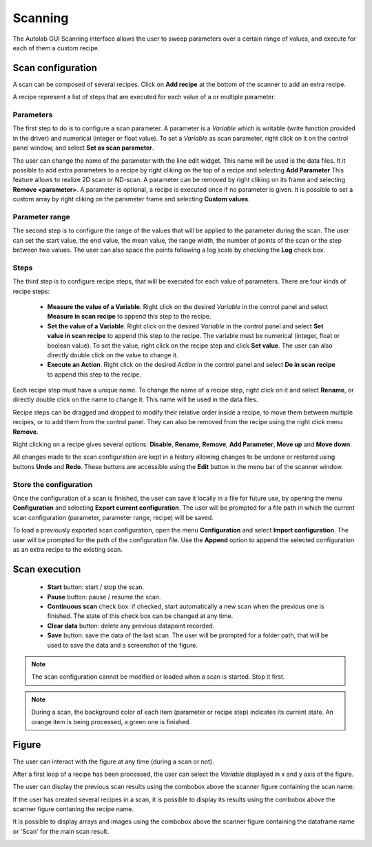 .. _scanning:

Scanning
========

The Autolab GUI Scanning interface allows the user to sweep parameters over a certain range of values, and execute for each of them a custom recipe.

.. image:: scanning.png

Scan configuration
##################

A scan can be composed of several recipes. Click on **Add recipe** at the bottom of the scanner to add an extra recipe.

A recipe represent a list of steps that are executed for each value of a or multiple parameter.


Parameters
----------

The first step to do is to configure a scan parameter. A parameter is a *Variable* which is writable (write function provided in the driver) and numerical (integer or float value). To set a *Variable* as scan parameter, right click on it on the control panel window, and select **Set as scan parameter**.

The user can change the name of the parameter with the line edit widget. This name will be used is the data files.
It it possible to add extra parameters to a recipe by right cliking on the top of a recipe and selecting **Add Parameter**
This feature allows to realize 2D scan or ND-scan.
A parameter can be removed by right cliking on its frame and selecting **Remove <parameter>**.
A parameter is optional, a recipe is executed once if no parameter is given.
It is possible to set a custom array by right cliking on the parameter frame and selecting **Custom values**.

Parameter range
---------------

The second step is to configure the range of the values that will be applied to the parameter during the scan. The user can set the start value, the end value, the mean value, the range width, the number of points of the scan or the step between two values. The user can also space the points following a log scale by checking the **Log** check box.

Steps
-----

The third step is to configure recipe steps, that will be executed for each value of parameters. There are four kinds of recipe steps:

	* **Measure the value of a Variable**. Right click on the desired *Variable* in the control panel and select **Measure in scan recipe** to append this step to the recipe.
	* **Set the value of a Variable**. Right click on the desired *Variable* in the control panel and select **Set value in scan recipe** to append this step to the recipe. The variable must be numerical (integer, float or boolean value). To set the value, right click on the recipe step and click **Set value**. The user can also directly double click on the value to change it.
	* **Execute an Action**. Right click on the desired *Action* in the control panel and select **Do in scan recipe** to append this step to the recipe.

Each recipe step must have a unique name. To change the name of a recipe step, right click on it and select **Rename**, or directly double click on the name to change it. This name will be used in the data files.

Recipe steps can be dragged and dropped to modify their relative order inside a recipe, to move them between multiple recipes, or to add them from the control panel. They can also be removed from the recipe using the right click menu **Remove**.

Right clicking on a recipe gives several options: **Disable**, **Rename**, **Remove**, **Add Parameter**, **Move up** and **Move down**.

All changes made to the scan configuration are kept in a history allowing changes to be undone or restored using buttons **Undo** and **Redo**. These buttons are accessible using the **Edit** button in the menu bar of the scanner window.

Store the configuration
-----------------------

Once the configuration of a scan is finished, the user can save it locally in a file for future use, by opening the menu **Configuration** and selecting **Export current configuration**. The user will be prompted for a file path in which the current scan configuration (parameter, parameter range, recipe) will be saved.

To load a previously exported scan configuration, open the menu **Configuration** and select **Import configuration**. The user will be prompted for the path of the configuration file.
Use the **Append** option to append the selected configuration as an extra recipe to the existing scan.

Scan execution
##############

	* **Start** button: start / stop the scan.
	* **Pause** button: pause / resume the scan.
	* **Continuous scan** check box: if checked, start automatically a new scan when the previous one is finished. The state of this check box can be changed at any time.
	* **Clear data** button: delete any previous datapoint recorded.
	* **Save** button: save the data of the last scan. The user will be prompted for a folder path, that will be used to save the data and a screenshot of the figure.

.. note::

	The scan configuration cannot be modified or loaded when a scan is started. Stop it first.


.. note::

	During a scan, the background color of each item (parameter or recipe step) indicates its current state. An orange item is being processed, a green one is finished.

Figure
######

The user can interact with the figure at any time (during a scan or not).

After a first loop of a recipe has been processed, the user can select the *Variable* displayed in x and y axis of the figure.

The user can display the previous scan results using the combobox above the scanner figure containing the scan name.

If the user has created several recipes in a scan, it is possible to display its results using the combobox above the scanner figure contaning the recipe name.

It is possible to display arrays and images using the combobox above the scanner figure containing the dataframe name or 'Scan' for the main scan result.

.. image:: multiple_recipes.png
